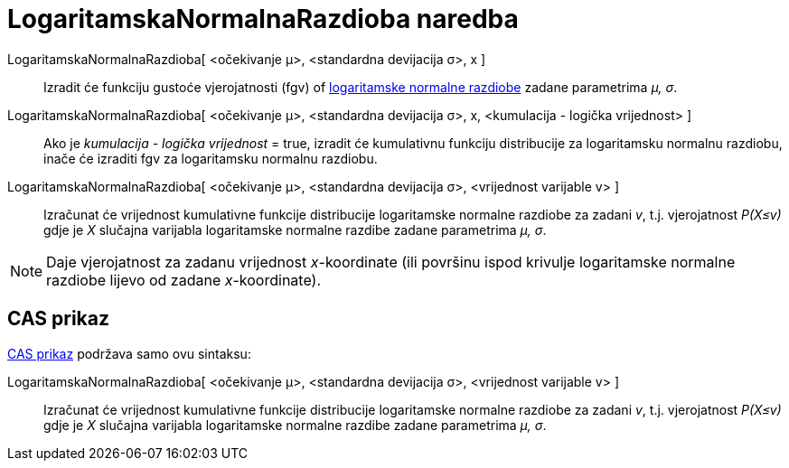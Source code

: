 = LogaritamskaNormalnaRazdioba naredba
:page-en: commands/LogNormal
ifdef::env-github[:imagesdir: /hr/modules/ROOT/assets/images]

LogaritamskaNormalnaRazdioba[ <očekivanje μ>, <standardna devijacija σ>, x ]::
  Izradit će funkciju gustoće vjerojatnosti (fgv) of https://en.wikipedia.org/wiki/Log-normal_distribution[logaritamske
  normalne razdiobe] zadane parametrima _μ, σ_.
LogaritamskaNormalnaRazdioba[ <očekivanje μ>, <standardna devijacija σ>, x, <kumulacija - logička vrijednost> ]::
  Ako je _kumulacija - logička vrijednost_ = true, izradit će kumulativnu funkciju distribucije za logaritamsku normalnu
  razdiobu, inače će izraditi fgv za logaritamsku normalnu razdiobu.
LogaritamskaNormalnaRazdioba[ <očekivanje μ>, <standardna devijacija σ>, <vrijednost varijable v> ]::
  Izračunat će vrijednost kumulativne funkcije distribucije logaritamske normalne razdiobe za zadani _v_, t.j.
  vjerojatnost _P(X≤v)_ gdje je _X_ slučajna varijabla logaritamske normalne razdibe zadane parametrima _μ, σ_.

[NOTE]
====

Daje vjerojatnost za zadanu vrijednost _x_-koordinate (ili površinu ispod krivulje logaritamske normalne razdiobe lijevo
od zadane _x_-koordinate).

====

== CAS prikaz

xref:/CAS_prikaz.adoc[CAS prikaz] podržava samo ovu sintaksu:

LogaritamskaNormalnaRazdioba[ <očekivanje μ>, <standardna devijacija σ>, <vrijednost varijable v> ]::
  Izračunat će vrijednost kumulativne funkcije distribucije logaritamske normalne razdiobe za zadani _v_, t.j.
  vjerojatnost _P(X≤v)_ gdje je _X_ slučajna varijabla logaritamske normalne razdibe zadane parametrima _μ, σ_.
